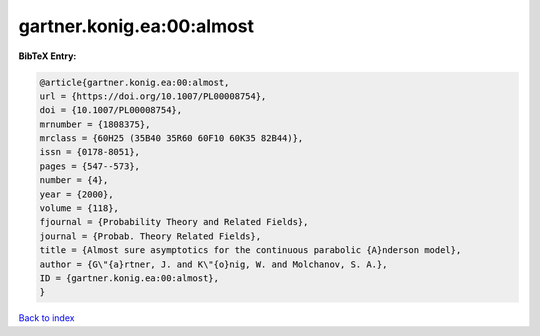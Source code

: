 gartner.konig.ea:00:almost
==========================

.. :cite:t:`gartner.konig.ea:00:almost`

.. bibliography:: ../../All.bib

**BibTeX Entry:**

.. code-block:: bibtex

   @article{gartner.konig.ea:00:almost,
   url = {https://doi.org/10.1007/PL00008754},
   doi = {10.1007/PL00008754},
   mrnumber = {1808375},
   mrclass = {60H25 (35B40 35R60 60F10 60K35 82B44)},
   issn = {0178-8051},
   pages = {547--573},
   number = {4},
   year = {2000},
   volume = {118},
   fjournal = {Probability Theory and Related Fields},
   journal = {Probab. Theory Related Fields},
   title = {Almost sure asymptotics for the continuous parabolic {A}nderson model},
   author = {G\"{a}rtner, J. and K\"{o}nig, W. and Molchanov, S. A.},
   ID = {gartner.konig.ea:00:almost},
   }

`Back to index <../index>`_
